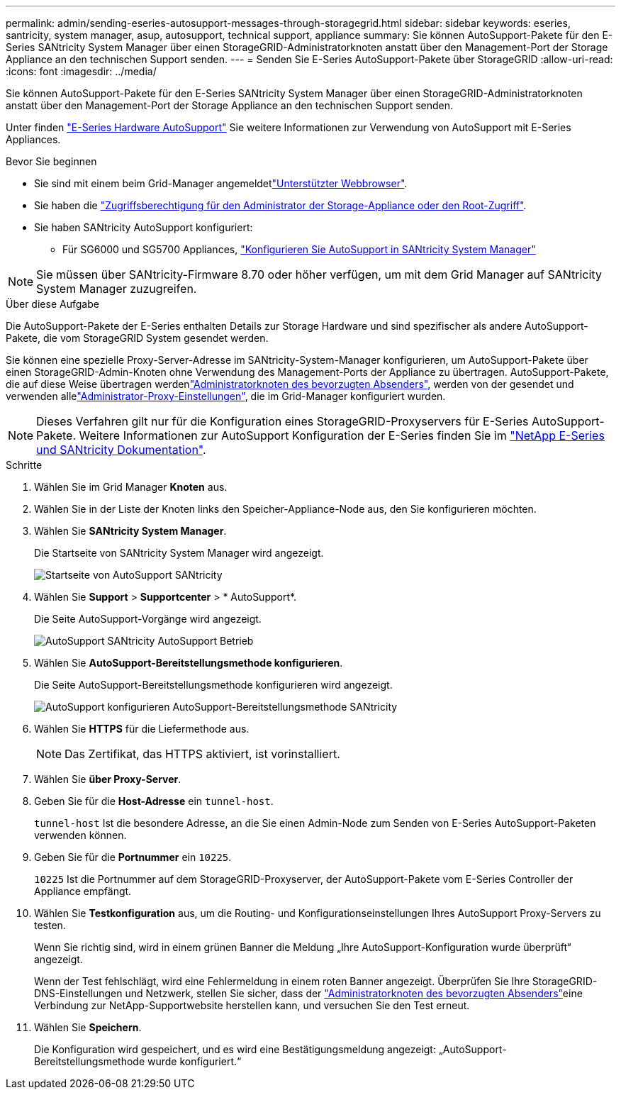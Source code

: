 ---
permalink: admin/sending-eseries-autosupport-messages-through-storagegrid.html 
sidebar: sidebar 
keywords: eseries, santricity, system manager, asup, autosupport, technical support, appliance 
summary: Sie können AutoSupport-Pakete für den E-Series SANtricity System Manager über einen StorageGRID-Administratorknoten anstatt über den Management-Port der Storage Appliance an den technischen Support senden. 
---
= Senden Sie E-Series AutoSupport-Pakete über StorageGRID
:allow-uri-read: 
:icons: font
:imagesdir: ../media/


[role="lead"]
Sie können AutoSupport-Pakete für den E-Series SANtricity System Manager über einen StorageGRID-Administratorknoten anstatt über den Management-Port der Storage Appliance an den technischen Support senden.

Unter finden https://docs.netapp.com/us-en/e-series-santricity/sm-support/autosupport-feature-overview.html["E-Series Hardware AutoSupport"^] Sie weitere Informationen zur Verwendung von AutoSupport mit E-Series Appliances.

.Bevor Sie beginnen
* Sie sind mit einem beim Grid-Manager angemeldetlink:../admin/web-browser-requirements.html["Unterstützter Webbrowser"].
* Sie haben die link:admin-group-permissions.html["Zugriffsberechtigung für den Administrator der Storage-Appliance oder den Root-Zugriff"].
* Sie haben SANtricity AutoSupport konfiguriert:
+
** Für SG6000 und SG5700 Appliances, https://docs.netapp.com/us-en/storagegrid-appliances/installconfig/accessing-and-configuring-santricity-system-manager.html["Konfigurieren Sie AutoSupport in SANtricity System Manager"^]





NOTE: Sie müssen über SANtricity-Firmware 8.70 oder höher verfügen, um mit dem Grid Manager auf SANtricity System Manager zuzugreifen.

.Über diese Aufgabe
Die AutoSupport-Pakete der E-Series enthalten Details zur Storage Hardware und sind spezifischer als andere AutoSupport-Pakete, die vom StorageGRID System gesendet werden.

Sie können eine spezielle Proxy-Server-Adresse im SANtricity-System-Manager konfigurieren, um AutoSupport-Pakete über einen StorageGRID-Admin-Knoten ohne Verwendung des Management-Ports der Appliance zu übertragen. AutoSupport-Pakete, die auf diese Weise übertragen werdenlink:../primer/what-admin-node-is.html["Administratorknoten des bevorzugten Absenders"], werden von der gesendet und verwenden allelink:../admin/configuring-admin-proxy-settings.html["Administrator-Proxy-Einstellungen"], die im Grid-Manager konfiguriert wurden.


NOTE: Dieses Verfahren gilt nur für die Konfiguration eines StorageGRID-Proxyservers für E-Series AutoSupport-Pakete. Weitere Informationen zur AutoSupport Konfiguration der E-Series finden Sie im https://docs.netapp.com/us-en/e-series-family/index.html["NetApp E-Series und SANtricity Dokumentation"^].

.Schritte
. Wählen Sie im Grid Manager *Knoten* aus.
. Wählen Sie in der Liste der Knoten links den Speicher-Appliance-Node aus, den Sie konfigurieren möchten.
. Wählen Sie *SANtricity System Manager*.
+
Die Startseite von SANtricity System Manager wird angezeigt.

+
image::../media/autosupport_santricity_home_page.png[Startseite von AutoSupport SANtricity]

. Wählen Sie *Support* > *Supportcenter* > * AutoSupport*.
+
Die Seite AutoSupport-Vorgänge wird angezeigt.

+
image::../media/autosupport_santricity_operations.png[AutoSupport SANtricity AutoSupport Betrieb]

. Wählen Sie *AutoSupport-Bereitstellungsmethode konfigurieren*.
+
Die Seite AutoSupport-Bereitstellungsmethode konfigurieren wird angezeigt.

+
image::../media/autosupport_configure_delivery_santricity.png[AutoSupport konfigurieren AutoSupport-Bereitstellungsmethode SANtricity]

. Wählen Sie *HTTPS* für die Liefermethode aus.
+

NOTE: Das Zertifikat, das HTTPS aktiviert, ist vorinstalliert.

. Wählen Sie *über Proxy-Server*.
. Geben Sie für die *Host-Adresse* ein `tunnel-host`.
+
`tunnel-host` Ist die besondere Adresse, an die Sie einen Admin-Node zum Senden von E-Series AutoSupport-Paketen verwenden können.

. Geben Sie für die *Portnummer* ein `10225`.
+
`10225` Ist die Portnummer auf dem StorageGRID-Proxyserver, der AutoSupport-Pakete vom E-Series Controller der Appliance empfängt.

. Wählen Sie *Testkonfiguration* aus, um die Routing- und Konfigurationseinstellungen Ihres AutoSupport Proxy-Servers zu testen.
+
Wenn Sie richtig sind, wird in einem grünen Banner die Meldung „Ihre AutoSupport-Konfiguration wurde überprüft“ angezeigt.

+
Wenn der Test fehlschlägt, wird eine Fehlermeldung in einem roten Banner angezeigt. Überprüfen Sie Ihre StorageGRID-DNS-Einstellungen und Netzwerk, stellen Sie sicher, dass der link:../primer/what-admin-node-is.html["Administratorknoten des bevorzugten Absenders"]eine Verbindung zur NetApp-Supportwebsite herstellen kann, und versuchen Sie den Test erneut.

. Wählen Sie *Speichern*.
+
Die Konfiguration wird gespeichert, und es wird eine Bestätigungsmeldung angezeigt: „AutoSupport-Bereitstellungsmethode wurde konfiguriert.“


